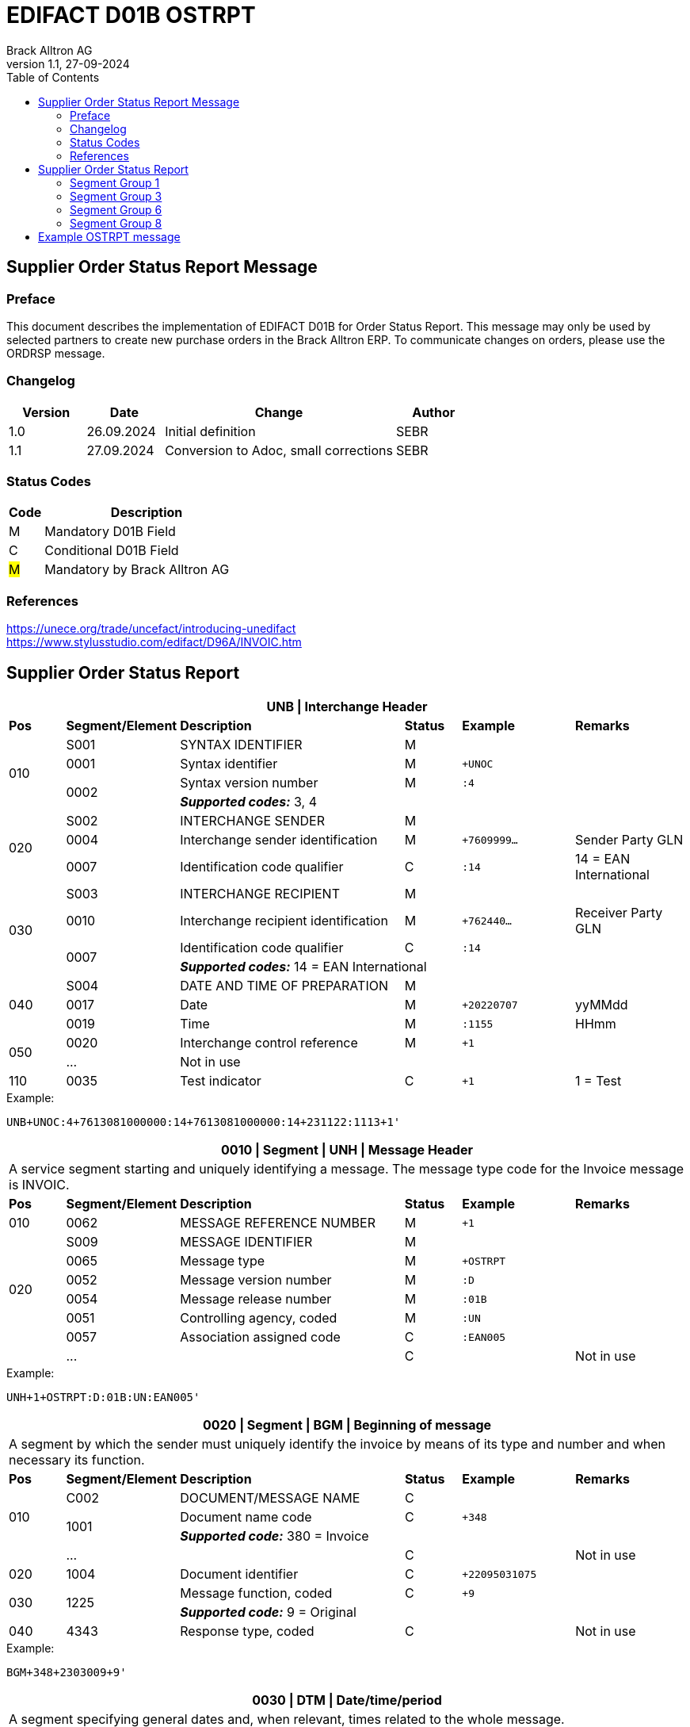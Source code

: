 = EDIFACT D01B OSTRPT
Brack Alltron AG
:doctype: book
:toc:
v1.1, 27-09-2024

== Supplier Order Status Report Message

[preface]
=== Preface

This document describes the implementation of EDIFACT D01B for Order Status Report. This message may only be used by
selected partners to create new purchase orders in the Brack Alltron ERP. To communicate changes on orders, please use
the ORDRSP message.

=== Changelog
[width="100%",cols="1,1,3,1",options="header",]
|===
|*Version* |*Date* |*Change* |*Author*
|1.0      |26.09.2024 |Initial definition |SEBR
|1.1      |27.09.2024 |Conversion to Adoc, small corrections |SEBR
|===

=== Status Codes
[width="100%",cols="1,6",options="header",]
|===
|*Code* |*Description*
|M |Mandatory D01B Field
|C |Conditional D01B Field
|#M# |Mandatory by Brack Alltron AG
|===

=== References
https://unece.org/trade/uncefact/introducing-unedifact +
https://www.stylusstudio.com/edifact/D96A/INVOIC.htm

<<<
== Supplier Order Status Report

[width="100%",cols="1,2,4,1,2,2",options="header"]
|===
6+|*UNB \| Interchange Header*
|*Pos*     |*Segment/Element* |*Description*  |*Status* |*Example* |*Remarks*
.4+|010    |S001 |SYNTAX IDENTIFIER                     |M      m|          |
^|          0001 |Syntax identifier                     |M      m|+UNOC     |
.2+^|       0002 |Syntax version number                 |M      m|:4        |
4+|               *_Supported codes:_* 3, 4
.3+|020    |S002 |INTERCHANGE SENDER                    |M      m|          |
^|          0004 |Interchange sender identification     |M      m|+7609999… |Sender Party GLN
^|          0007 |Identification code qualifier         |C      m|:14       |14 = EAN International
.4+|030    |S003 |INTERCHANGE RECIPIENT                 |M      m|          |
^|          0010 |Interchange recipient identification  |M      m|+762440…  |Receiver Party GLN
.2+^|       0007 |Identification code qualifier         |C      m|:14       |
4+|               *_Supported codes:_* 14 = EAN International
.3+|040    |S004 |DATE AND TIME OF PREPARATION          |M      m|          |
^|          0017 |Date                                  |M      m|+20220707 |yyMMdd
^|          0019 |Time                                  |M      m|:1155     |HHmm
.2+|050   ^|0020 |Interchange control reference         |M      m|+1        |
^|          \... 4+|Not in use
|110      ^|0035 |Test indicator                        |C      m|+1        |1 = Test
|===

.Example:
----
UNB+UNOC:4+7613081000000:14+7613081000000:14+231122:1113+1'
----

<<<
[width="100%",cols="1,2,4,1,2,2",options="header"]
|===
6+|*0010 \| Segment \| UNH \| Message Header*
6+|A service segment starting and uniquely identifying a message. The message type code for the Invoice message is INVOIC.
|*Pos* |*Segment/Element* |*Description*        |*Status* |*Example* |*Remarks*
|010    ^|0062 |MESSAGE REFERENCE NUMBER        |M       m|+1  |
.6+|020  |S009 |MESSAGE IDENTIFIER              |M       m| |
^|        0065 |Message type                    |M       m|+OSTRPT |
^|        0052 |Message version number          |M       m|:D |
^|        0054 |Message release number          |M       m|:01B |
^|        0051 |Controlling agency, coded       |M       m|:UN |
^|        0057 |Association assigned code       |C       m|:EAN005 |
| ^|      \...  | |C | |Not in use
|===

.Example:
----
UNH+1+OSTRPT:D:01B:UN:EAN005'
----

[width="100%",cols="1,2,4,1,2,2",options="header"]
|===
6+|*0020 \| Segment \| BGM \| Beginning of message*
6+|A segment by which the sender must uniquely identify the invoice by means of its type and number and when necessary its function.
|*Pos*   |*Segment/Element* |*Description*   |*Status* |*Example* |*Remarks*
.3+|010  |C002 |DOCUMENT/MESSAGE NAME        |C       m|             |
.2+^|     1001 |Document name code           |C       m|+348         |
4+|             *_Supported code:_* 380 = Invoice
|       ^|\...  |                                |C       m| |Not in use
|020    ^|1004 |Document identifier          |C       m|+22095031075 |
.2+|030 .2+^|1225 |Message function, coded   |C       m|+9           |
4+|             *_Supported code:_* 9 = Original
|040    ^|4343 |Response type, coded         |C       m| |Not in use
|===

.Example:
----
BGM+348+2303009+9'
----

<<<
[width="100%",cols="1,2,4,1,2,2",options="header"]
|===
6+|*0030 \| DTM \| Date/time/period*
6+|A segment specifying general dates and, when relevant, times related to the whole message.
|*Pos*     |*Segment/Element* |*Description*         |*Status* |*Example* |*Remarks*
.6+|010    |C507 |DATE/TIME/PERIOD                   |M       m| |
.2+^|       2005 |Date/time/period qualifier         |M       m|+137      |
4+|               *_Supported code:_* 137 = Document date
^|          2380 |Date/time/period                    |C      m|:20220705 |
.2+^|       2379 |Date/time/period format qualifier   |C      m|:102      |
4+|               *_Supported code:_* 102 = CCYYMMDD
|===

.Example:
----
DTM+137:20231120:102'
----

[width="100%",cols="1,2,4,1,2,2",options="header"]
|===
6+|*0040 \| Segment \| RFF \| Reference*
6+|A segment to specify a reference by its number.
|*Pos*       |*Segment/Element* |*Description* |*Status* |*Example* |*Remarks*
.4+|010      |C506 |REFERENCE                  |M       m|          |
.2+^|         1153 |Reference qualifier        |M       m|+ABO      |
4+|                 *_Supported code:_* ABO = Originator's reference
^|            1154 |Reference                    |C      m|Internetshop |
|           ^|\...    4+|Not in use
|===

.Example:
----
RFF+ON:1990845089'
----

<<<
=== Segment Group 1
[width="100%",cols="100%",options="header",]
|===
|*0070 \| Segment Group 1 \| Parties and associated information*
|A group of segments identifying the parties with associated information.
|===

[width="100%",cols="1,1,4",options="header",]
|===
3+|*SG1 Used Segment List*
|*Pos* |*Tag* |*Name*
|0080 |NAD |Name and address
|===

[width="100%",cols="1,2,4,1,2,2",options="header"]
|===
6+|*0080 \| Segment \| NAD \| Name and address*
6+|A segment identifying names and addresses of the parties and their functions relevant to the invoice.
|*Pos*      |*Segment/Element* |*Description*        |*Status* |*Example* |*Remarks*
.2+|010 .2+^|3035 |Party qualifier                   |#M#    m|+SE |
4+|*_Supported codes:_* +
#SE = Seller# +
BY = Buyer (optional, defaults to Brack AG)
.3+|020    |C082 |PARTY IDENTIFICATION              |C       m| |
.2+^|       3039 |Party id. identification          |M       m|+K1234|
4+|               #Must provide a valid Brack Alltron Supplier Id#
|030       |C058 |NAME AND ADDRESS                  |C       m| |Not in use
.3+|040       |C080 |PARTY NAME                        |C       m| |
^|          3036 |Party name                        |M       m|+Musterfirma AG |
^|          3036 |Party name                        |C       m| |Not in use
.3+|050    |C059 |STREET                            |C       m| |Not in use
^|          3042 |Street and number/p.o. box        |M       m|+Geisterstrasse 123 |
^|          3042 |Street and number/p.o. box        |C       m| |Not in use
|060      ^|3164 |City name                         |C       m|+Zürich |
|070      ^|3229 |Country sub-entity                |C       m| |Not in use
|080      ^|3251 |Postcode identification           |C       m|+8000 |PLZ
|090      ^|3207 |Country, coded                    |C       m|+CH |
|===

.Example:
----
NAD+BY++Competec Service AG++Hintermättlistrasse 3+Mägenwil++5506+CH'
NAD+SE+K1234+Musterfirma AG++Geisterstrasse 123+Zürich++8000+CH'
----

<<<
=== Segment Group 3
[width="100%",cols="100%",options="header"]
|===
|*0130 \| Segment Group 3 \| Order Details*
|A group of segments providing details of the individual order(s).
|===

[width="99%",cols="1,1,4",options="header"]
|===
3+|*SG3 Used Segment List*
|*Pos* |*Tag* |*Name*
|0140 |DOC |Document/message details
|0270 |SG6 |Order details
|===

[width="100%",cols="1,2,4,1,2,2",options="header"]
|===
6+|*0140 \| Segment \| DOC \| Document/message details*
6+|A segment identifying names and addresses of the parties and their functions relevant to the invoice.
|*Pos* |*Segment/Element* |*Description*           |*Status* |*Example* |*Remarks*
.5+|010  |C002 |Document / Message name               |M        m|       |
^|        1001 |Document name code                    |C        m|+220   |
^|        1131 |Code list identification code         |C        m|       |
^|        3055 |Code list Responsible agency code     |C        m|       |
^|        1000 |Document Name                         |C        m|       |
.2+|020  |C503 |DOCUMENT / MESSAGE DETAIL             |C        m|       |
^|        1004 |Document identifier                   |C        m|+2403356       |
|       ^| \...  |    |     |       | Not in use
|===

.Example:
----
DOC+220+2403356'
----

<<<
=== Segment Group 6
[width="100%",cols="100%",options="header"]
|===
|*0270 \| Segment Group 6 \| Order line details*
|A group of segments providing details of the individual order(s) lines being reported.
|===

[width="100%",cols="1,1,4",options="header"]
|===
3+|*SG6 Used Segment List*
|*Pos* |*Tag* |*Name*
|0280 |LIN |Line item
|0290 |PIA |Additional product id
|0300 |IMD |Item description
|===

[width="100%",cols="1,2,4,1,2,2",options="header"]
|===
6+|*0280 \| Segment \| LIN \| Line item*
6+|A segment identifying the line item by the line number and configuration level, and additionally, identifying the product or service ordered.
|*Pos*     |*Segment/Element* |*Description* |*Status* |*Example* |*Remarks*
|010      ^|1082 |Line item number                    |C       m|+1 |Customer's line number
|020      ^|1229 |Action request/notification, coded  |C       m| |Not used
.4+|030   ^|C212 |ITEM NUMBER IDENTIFICATION          |C       m| |
^|          7140 |Item number                         |C       m|+1410248 |
.2+^|       7143 |Item number type, coded             |C       m|:SRV     |
4+|               *_Supported code:_* SRV = EAN.UCC Global Trade Item Number
|040      ^|C829 |SUB-LINE INFORMATION                |C       m| |Not used
|050      ^|1222 |Configuration level                 |C       m| |Not used
|060      ^|7083 |Configuration, coded                |C       m| |Not used
|===

.Example:
----
LIN+1++1410248:SRV'
----

<<<
[width="100%",cols="1,2,4,1,2,2",options="header"]
|===
6+|*0290 \| Segment \| PIA \| Additional product id*
6+|A segment providing either additional identification to the product specified in the LIN segment.
|*Pos*        |*Segment/Element* |*Description*          |*Status* |*Example* |*Remarks*
.2+|010   .2+^|4347 |Product id. function qualifier      |M       m|+1        |
4+|*_Supported codes:_* +
1 = Additional identification +
5 = Product identification
.4+|020      ^|C212 |ITEM NUMBER ID.                     |#M#       m| |
^|             7140 |Item number                         |C       m|+032015 |
.2+^|          7143 |Item number type, coded             |C       m|:SA |
4+|                  *_Supported codes:_* +
                     SA = Supplier article nr. +
                     #BP = Buyer's product nr (Brack Alltron product id)#
|030          |C212 |ITEM NUMBER ID.                     |C       m| |Not used
|040          |C212 |ITEM NUMBER ID.                     |C       m| |Not used
|050          |C212 |ITEM NUMBER ID.                     |C       m| |Not used
|060          |C212 |ITEM NUMBER ID.                     |C       m| |Not used
|===

.Exampe:
----
PIA+1+1410248:BP'
PIA+1+032015:SA'
----


[width="100%",cols="1,2,4,1,2,2",options="header"]
|===
6+|*0300 \| Segment \| IMD \| Item description*
6+|A segment for describing the product or service being ordered.
|*Pos*         |*Segment/Element* |*Description*         |*Status* |*Example* |*Remarks*
.2+|010    .2+^|7077 |Item description type, coded       |C       m|+F  |
4+|*_Supported codes:_* F = Free form
|020         ^|7081 |Item characteristic, coded          |C       m| |Not in use
|030          |C273 |ITEM DESCRIPTION                    |C       m| |
|            ^|… | | | |Not in use
|===

.Example:
----
IMD+F++4:Rappi-Jona Couvert B5 ohne Fenster, S-Falz'
----

<<<
=== Segment Group 8

[width="100%",cols="100%",options="header",]
|===
|*0380 \| Segment Group 8 \| Status Details*
|A group of segments providing status details and related information for a line item.
|===

[width="100%",cols="1,1,4",options="header",]
|===
3+|*SG8 Used Segment List*
|*Pos* |*Tag* |*Name*
|0390 |STS |Status
|0400 |DTM |Date/Time
|0420 |QTY |Quantity
|===

[width="100%",cols="1,2,4,1,2,2",options="header"]

|===
6+|*0390 \| Segment \| STS \| Status*
6+|A segment specifying any monetary amounts relating to the product.
|*Pos* |*Segment/Element* |*Description*    |*Status* |*Example* |*Remarks*
|010 |C601 |STATUS CATEGORY                 |M       m|          |all void
|===

.Example:
----
STS+'
----


[width="100%",cols="1,2,4,1,2,2",options="header"]
|===
6+|*0400 \| DTM \| Date/time/period*
6+|A segment specifying general dates and, when relevant, times related to the whole message.
|*Pos*     |*Segment/Element* |*Description*         |*Status* |*Example* |*Remarks*
.6+|010    |C507 |DATE/TIME/PERIOD                   |M       m| |
.2+^|       2005 |Date/time/period qualifier         |M       m|+4        |
4+|               *_Supported codes:_* 4 = Order Date
^|          2380 |Date/time/period                    |C      m|:20240925  |
.2+^|       2379 |Date/time/period format qualifier   |C      m|:102       |
4+|               *_Supported code:_* 102 = CCYYMMDD
|===

.Example:
----
DTM+4:20240925:102'
----

<<<
[width="100%",cols="1,2,4,1,2,2",options="header"]
|===
6+|*0420 \| Segment \| QTY \| Quantity*
6+|A segment identifying the invoiced quantity.
|*Pos*     |*Segment/Element* |*Description*    |*Status*  |*Example* |*Remarks*
.6+|010    |C186 |QUANTITY DETAILS              |M        m| |
.2+^|       6063 |Quantity qualifier            |M        m|+21 |
4+|               *_Supported code:_* 21 = Ordered quantity
^|          6060 |Quantity                      |#M#        m|:5 |Only integer values supported
.2+^|       6411 |Measure unit qualifier        |C        m|:PCE a|
4+|               *_Supported code:_* PCE = Piece
|===

.Example:
----
QTY+21:5:PCE'
----

[width="100%",cols="1,2,4,1,2,2",options="header"]
|===
6+|*0780 \| Segment \| UNT \| Message trailer*
6+|A service segment ending a message, giving the total number of segments in the message and the control reference number of the message.
|*Pos*  |*Segment/Element* |*Description*      |*Status* |*Example* |*Remarks*
|010   ^|0074 |Number of segments in a message |M    m|+39 |
|020   ^|0062 |Message reference number        |M    m|+20210520083649' |Message reference number from UNH segment
|===

.Example:
----
UNT+17+1'
----

<<<
[width="100%",cols="1,2,4,1,2,2",options="header"]
|===
6+|*UNZ \| Interchange trailer*
6+|To end and check the completeness of an interchange.
|*Pos* |*Segment/Element* |*Description* |*Status* |*Example* |*Remarks*
|010 |0036 |Interchange control count |M |+1 |
|020 |0020 |Interchange control reference |M |+210520083649 |Interchange control reference from UNB segment
|===

.Example:
----
UNZ+1+1'
----

<<<
== Example OSTRPT message

[width="100%",cols="1,1,1,14,1"]
|===
4+a|
----
UNA:+.?*'
UNB+UNOC:4+7613081000000:14+7613081000000:14+240925:1616+1'
----
|

4+a|
----
UNH+1+OSTRPT:D:01B:UN:EAN005'
BGM+348+2403356+9'
DTM+137:20240925:102'
RFF+ABO:Bestellung aus Internetshop'
----
|

4+a|
----
NAD+BY++Competec Service AG++Hintermättlistrasse 3+Mägenwil++5506+CH'
NAD+SE+K12345+Muster AG++Teststrasse 2+Zürich++8000+CH'
----
|SG1

4+a|
----
DOC+220+2403356-1'
----
| SG3

| 3+a|
----
LIN+1++1410248:SRV'
PIA+1+1410248:BP'
PIA+1+032015:SA'
IMD+F++4:SomeText'
----
| SG6

2+| 2+a|
----
STS+'
DTM+4:20240925:102'
QTY+21:5:PCE'
----
|SG8

4+a|
----
UNT+17+1'
UNZ+1+1'
----
|
|===